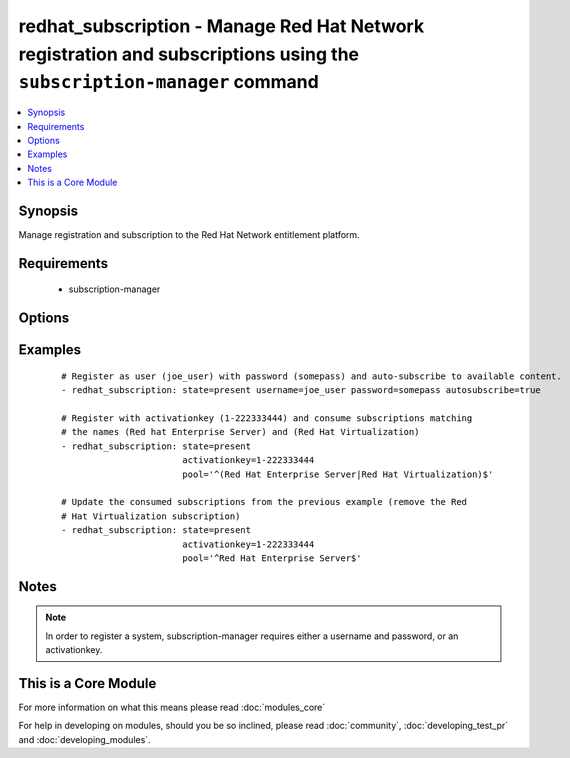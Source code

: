 .. _redhat_subscription:


redhat_subscription - Manage Red Hat Network registration and subscriptions using the ``subscription-manager`` command
++++++++++++++++++++++++++++++++++++++++++++++++++++++++++++++++++++++++++++++++++++++++++++++++++++++++++++++++++++++



.. contents::
   :local:
   :depth: 1


Synopsis
--------

Manage registration and subscription to the Red Hat Network entitlement platform.


Requirements
------------

  * subscription-manager


Options
-------

.. raw:: html

    <table border=1 cellpadding=4>
    <tr>
    <th class="head">parameter</th>
    <th class="head">required</th>
    <th class="head">default</th>
    <th class="head">choices</th>
    <th class="head">comments</th>
    </tr>
            <tr>
    <td>activationkey<br/><div style="font-size: small;"></div></td>
    <td>no</td>
    <td></td>
        <td><ul></ul></td>
        <td><div>supply an activation key for use with registration</div></td></tr>
            <tr>
    <td>autosubscribe<br/><div style="font-size: small;"></div></td>
    <td>no</td>
    <td></td>
        <td><ul></ul></td>
        <td><div>Upon successful registration, auto-consume available subscriptions</div></td></tr>
            <tr>
    <td>org_id<br/><div style="font-size: small;"> (added in 2.0)</div></td>
    <td>no</td>
    <td></td>
        <td><ul></ul></td>
        <td><div>Organisation ID to use in conjunction with activationkey</div></td></tr>
            <tr>
    <td>password<br/><div style="font-size: small;"></div></td>
    <td>no</td>
    <td></td>
        <td><ul></ul></td>
        <td><div>Red Hat Network password</div></td></tr>
            <tr>
    <td>pool<br/><div style="font-size: small;"></div></td>
    <td>no</td>
    <td>^$</td>
        <td><ul></ul></td>
        <td><div>Specify a subscription pool name to consume.  Regular expressions accepted.</div></td></tr>
            <tr>
    <td>rhsm_baseurl<br/><div style="font-size: small;"></div></td>
    <td>no</td>
    <td>Current value from C(/etc/rhsm/rhsm.conf) is the default</td>
        <td><ul></ul></td>
        <td><div>Specify CDN baseurl</div></td></tr>
            <tr>
    <td>server_hostname<br/><div style="font-size: small;"></div></td>
    <td>no</td>
    <td>Current value from C(/etc/rhsm/rhsm.conf) is the default</td>
        <td><ul></ul></td>
        <td><div>Specify an alternative Red Hat Network server</div></td></tr>
            <tr>
    <td>server_insecure<br/><div style="font-size: small;"></div></td>
    <td>no</td>
    <td>Current value from C(/etc/rhsm/rhsm.conf) is the default</td>
        <td><ul></ul></td>
        <td><div>Allow traffic over insecure http</div></td></tr>
            <tr>
    <td>state<br/><div style="font-size: small;"></div></td>
    <td>no</td>
    <td>present</td>
        <td><ul><li>present</li><li>absent</li></ul></td>
        <td><div>whether to register and subscribe (<code>present</code>), or unregister (<code>absent</code>) a system</div></td></tr>
            <tr>
    <td>username<br/><div style="font-size: small;"></div></td>
    <td>no</td>
    <td></td>
        <td><ul></ul></td>
        <td><div>Red Hat Network username</div></td></tr>
        </table>
    </br>



Examples
--------

 ::

    # Register as user (joe_user) with password (somepass) and auto-subscribe to available content.
    - redhat_subscription: state=present username=joe_user password=somepass autosubscribe=true
    
    # Register with activationkey (1-222333444) and consume subscriptions matching
    # the names (Red hat Enterprise Server) and (Red Hat Virtualization)
    - redhat_subscription: state=present
                           activationkey=1-222333444
                           pool='^(Red Hat Enterprise Server|Red Hat Virtualization)$'
    
    # Update the consumed subscriptions from the previous example (remove the Red
    # Hat Virtualization subscription)
    - redhat_subscription: state=present
                           activationkey=1-222333444
                           pool='^Red Hat Enterprise Server$'


Notes
-----

.. note:: In order to register a system, subscription-manager requires either a username and password, or an activationkey.


    
This is a Core Module
---------------------

For more information on what this means please read :doc:`modules_core`

    
For help in developing on modules, should you be so inclined, please read :doc:`community`, :doc:`developing_test_pr` and :doc:`developing_modules`.


